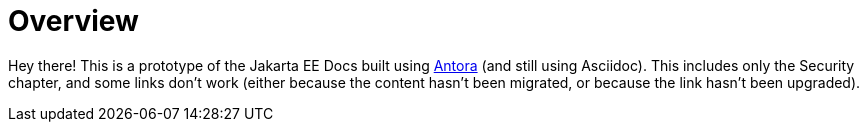 = Overview

Hey there! This is a prototype of the Jakarta EE Docs built using https://antora.org/[Antora] (and still using Asciidoc). This includes
only the Security chapter, and some links don't work (either because the content hasn't been migrated, or because
the link hasn't been upgraded).
